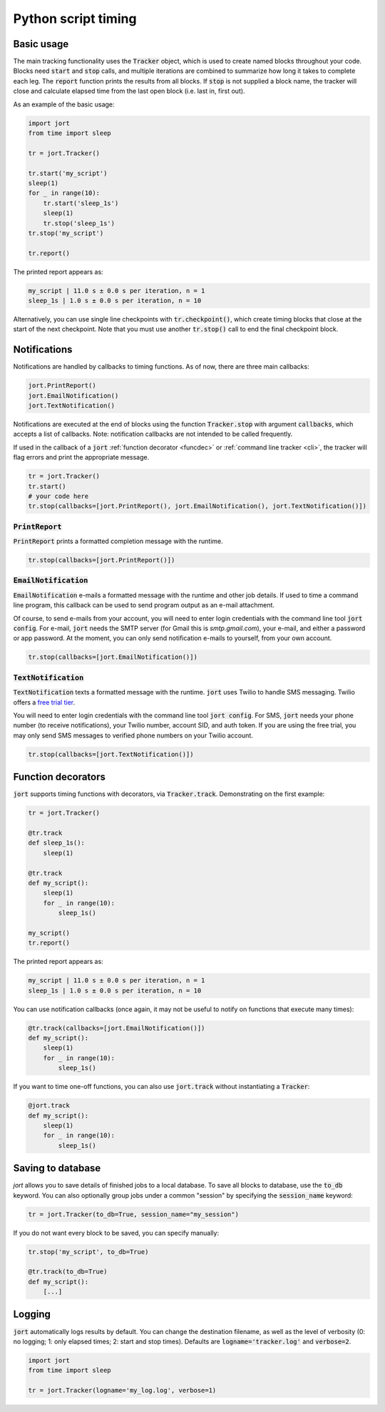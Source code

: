 Python script timing
====================

Basic usage
-----------

The main tracking functionality uses the :code:`Tracker` object, which is used to
create named blocks throughout your code. Blocks need :code:`start` and 
:code:`stop` calls, and multiple iterations are combined to summarize how long it takes 
to complete each leg. The :code:`report` function prints the results from all blocks. 
If :code:`stop` is not supplied a block name, the tracker will close and calculate 
elapsed time from the last open block (i.e. last in, first out).

As an example of the basic usage:

.. code-block:: Python

    import jort
    from time import sleep

    tr = jort.Tracker()

    tr.start('my_script')
    sleep(1)
    for _ in range(10):
        tr.start('sleep_1s')
        sleep(1)
        tr.stop('sleep_1s')
    tr.stop('my_script')
        
    tr.report()

The printed report appears as:

.. code-block:: Python

    my_script | 11.0 s ± 0.0 s per iteration, n = 1
    sleep_1s | 1.0 s ± 0.0 s per iteration, n = 10

Alternatively, you can use single line checkpoints with :code:`tr.checkpoint()`, which create 
timing blocks that close at the start of the next checkpoint. Note that you must use another 
:code:`tr.stop()` call to end the final checkpoint block.


Notifications
-------------

Notifications are handled by callbacks to timing functions. As of now, there are three 
main callbacks:

.. code-block:: Python

    jort.PrintReport()
    jort.EmailNotification()
    jort.TextNotification()

Notifications are executed at the end of blocks using the function
:code:`Tracker.stop` with argument :code:`callbacks`, which accepts a list of 
callbacks. Note: notification callbacks are not intended to be called frequently.

If used in the callback of a :code:`jort` :ref:`function decorator <funcdec>`  or 
:ref:`command line tracker <cli>`, the tracker will flag errors and print the appropriate message.

.. code-block:: Python

    tr = jort.Tracker()
    tr.start()
    # your code here
    tr.stop(callbacks=[jort.PrintReport(), jort.EmailNotification(), jort.TextNotification()])


:code:`PrintReport`
^^^^^^^^^^^^^^^^^^^

:code:`PrintReport` prints a formatted completion message with the runtime. 

.. code-block:: Python 

    tr.stop(callbacks=[jort.PrintReport()])

:code:`EmailNotification`
^^^^^^^^^^^^^^^^^^^^^^^^^

:code:`EmailNotification` e-mails a formatted message with the runtime and
other job details. If used to time a command line program, this callback can be used
to send program output as an e-mail attachment.

Of course, to send e-mails from your account, you will need to enter login credentials
with the command line tool :code:`jort config`. For e-mail, :code:`jort` needs the SMTP server 
(for Gmail this is `smtp.gmail.com`), your e-mail, and either a password
or app password. At the moment, you can only send notification e-mails to yourself, from
your own account.

.. code-block:: Python 

    tr.stop(callbacks=[jort.EmailNotification()])

:code:`TextNotification`
^^^^^^^^^^^^^^^^^^^^^^^

:code:`TextNotification` texts a formatted message with the runtime. :code:`jort` uses 
Twilio to handle SMS messaging. Twilio offers a `free trial tier <https://support.twilio.com/hc/en-us/articles/223136107-How-does-Twilio-s-Free-Trial-work->`_.

You will need to enter login credentials with the command line tool :code:`jort config`. 
For SMS, :code:`jort` needs your phone number (to receive notifications), your Twilio
number, account SID, and auth token. If you are using the free trial, you may only send 
SMS messages to verified phone numbers on your Twilio account.

.. code-block:: Python 

    tr.stop(callbacks=[jort.TextNotification()])

.. _funcdec:

Function decorators
-------------------

:code:`jort` supports timing functions with decorators, via :code:`Tracker.track`. 
Demonstrating on the first example:

.. code-block:: Python

    tr = jort.Tracker()

    @tr.track
    def sleep_1s():
        sleep(1)
        
    @tr.track
    def my_script():
        sleep(1)
        for _ in range(10):
            sleep_1s()

    my_script() 
    tr.report()

The printed report appears as:

.. code-block:: Python

    my_script | 11.0 s ± 0.0 s per iteration, n = 1
    sleep_1s | 1.0 s ± 0.0 s per iteration, n = 10

You can use notification callbacks (once again, it may not be useful to notify
on functions that execute many times):

.. code-block:: Python

    @tr.track(callbacks=[jort.EmailNotification()])
    def my_script():
        sleep(1)
        for _ in range(10):
            sleep_1s()

If you want to time one-off functions, you can also use :code:`jort.track` without
instantiating a :code:`Tracker`:

.. code-block:: Python

    @jort.track
    def my_script():
        sleep(1)
        for _ in range(10):
            sleep_1s()

Saving to database 
------------------

`jort` allows you to save details of finished jobs to a local database. To save all 
blocks to database, use the :code:`to_db` keyword. You can also optionally group jobs 
under a common "session" by specifying the :code:`session_name` keyword:

.. code-block:: Python

    tr = jort.Tracker(to_db=True, session_name="my_session")

If you do not want every block to be saved, you can specify manually:

.. code-block:: Python

    tr.stop('my_script', to_db=True)

    @tr.track(to_db=True)
    def my_script():
        [...]

Logging
-------

:code:`jort` automatically logs results by default. You can change the destination filename,
as well as the level of verbosity (0: no logging; 1: only elapsed times; 
2: start and stop times). Defaults are :code:`logname='tracker.log'` and :code:`verbose=2`.

.. code-block:: Python

    import jort
    from time import sleep

    tr = jort.Tracker(logname='my_log.log', verbose=1)
